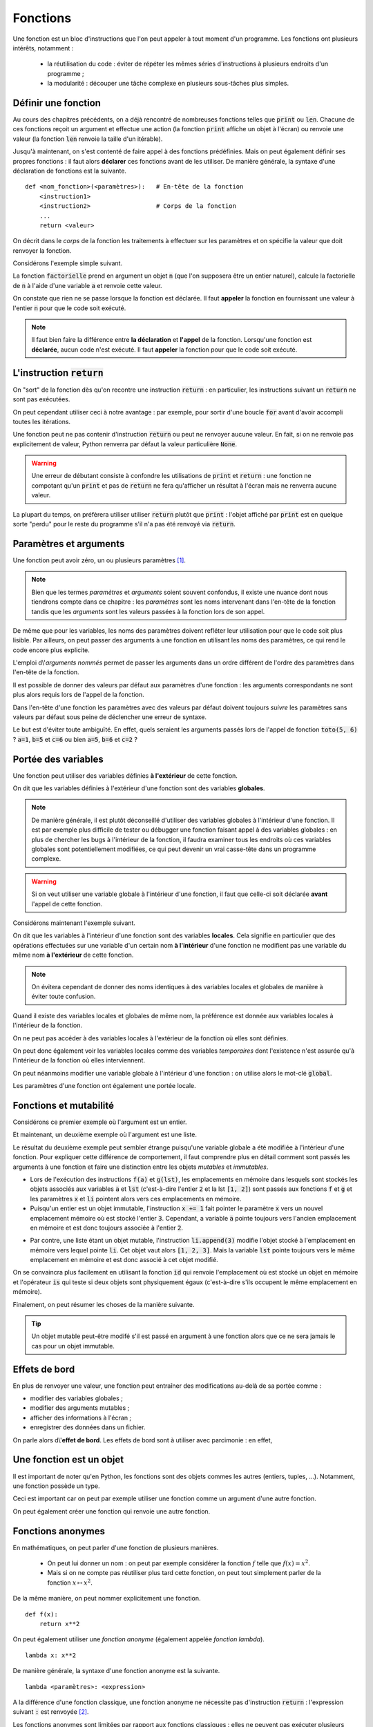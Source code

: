 =========
Fonctions
=========

Une fonction est un bloc d'instructions que l'on peut appeler à tout moment d'un programme. Les fonctions ont plusieurs intérêts, notamment :

    * la réutilisation du code : éviter de répéter les mêmes séries d'instructions à plusieurs endroits d'un programme ;
    * la modularité : découper une tâche complexe en plusieurs sous-tâches plus simples.



Définir une fonction
====================

Au cours des chapitres précédents, on a déjà rencontré de nombreuses fonctions telles que :code:`print` ou :code:`len`. Chacune de ces fonctions reçoit un argument et effectue une action (la fonction :code:`print` affiche un objet à l'écran) ou renvoie une valeur (la fonction :code:`len` renvoie la taille d'un itérable).

Jusqu'à maintenant, on s'est contenté de faire appel à des fonctions prédéfinies. Mais on peut également définir ses propres fonctions : il faut alors **déclarer** ces fonctions avant de les utiliser. De manière générale, la syntaxe d'une déclaration de fonctions est la suivante.

::

    def <nom_fonction>(<paramètres>):   # En-tête de la fonction
        <instruction1>
        <instruction2>                  # Corps de la fonction
        ...
        return <valeur>

On décrit dans le *corps* de la fonction les traitements à effectuer sur les paramètres et on spécifie la valeur que doit renvoyer la fonction.

Considérons l'exemple simple suivant.

.. ipython:: python

    def factorielle(n):
        a = 1
        for k in range(1, n+1):
            a *= k
        return a

La fonction :code:`factorielle` prend en argument un objet :code:`n` (que l'on supposera être un entier naturel), calcule la factorielle de :code:`n` à l'aide d'une variable :code:`a` et renvoie cette valeur.

On constate que rien ne se passe lorsque la fonction est déclarée. Il faut **appeler** la fonction en fournissant une valeur à l'entier :code:`n` pour que le code soit exécuté.

.. ipython:: python

    factorielle(5)
    factorielle(7)

.. note::

    Il faut bien faire la différence entre **la déclaration** et **l'appel** de la fonction. Lorsqu'une fonction est **déclarée**, aucun code n'est exécuté. Il faut **appeler** la fonction pour que le code soit exécuté.

L'instruction :code:`return`
============================

On "sort" de la fonction dès qu'on recontre une instruction :code:`return` : en particulier, les instructions suivant un :code:`return` ne sont pas exécutées.

.. ipython:: python

    def test(n):
        if n % 2 == 0:
            return "n est un multiple de 2"
        if n % 3 ==0:
            return "n est un multiple de 3"
        return "Bidon"

    test(4)
    test(9)
    test(6)
    test(11)

On peut cependant utiliser ceci à notre avantage : par exemple, pour sortir d'une boucle :code:`for` avant d'avoir accompli toutes les itérations.

.. ipython:: python

    from math import sqrt, floor

    def est_premier(n):
        if n <= 1:
            return False
        for d in range(2, floor(sqrt(n)) + 1):
            if n % d == 0:
                return False
        return True

    print([(n, est_premier(n)) for n in range(10)])

Une fonction peut ne pas contenir d'instruction :code:`return` ou peut ne renvoyer aucune valeur. En fait, si on ne renvoie pas explicitement de valeur, Python renverra par défaut la valeur particulière :code:`None`.

.. ipython:: python

    def f(x):
        x**2

.. ipython:: python

    print(f(2))

.. ipython:: python

    def g(x):
        2 * x
        return

.. ipython:: python

    print(g(2))

.. warning::

    Une erreur de débutant consiste à confondre les utilisations de :code:`print` et :code:`return` : une fonction ne compotant qu'un :code:`print` et pas de :code:`return` ne fera qu'afficher un résultat à l'écran mais ne renverra aucune valeur.

    .. ipython:: python

        def bidon():
            print(1)
            return 2

        a = bidon() # La fonction bidon affiche bien 1
        a           # Mais elle a renvoyé la valeur 2

La plupart du temps, on préfèrera utiliser utiliser :code:`return` plutôt que :code:`print` : l'objet affiché par :code:`print` est en quelque sorte "perdu" pour le reste du programme s'il n'a pas été renvoyé via :code:`return`.

.. ipython:: python

    def liste_carres1(n):
        print([k**2 for k in range(1, n+1)])

.. ipython:: python

    def liste_carres2(n):
        return [k**2 for k in range(1, n+1)]

.. ipython:: python

    # Avec la première version, la liste des carrés est affichée mais on ne peut plus rien en faire
    liste_carres1(10)
    # En effet, la fonction renvoie None
    print(liste_carres1(10))
    # Avec la deuxième version, on peut par exemple calculer la somme des carrés des premiers entiers
    sum(liste_carres2(10))


.. todo:: on peut déclarer une fonction dans une autre fonction.


Paramètres et arguments
=======================

Une fonction peut avoir zéro, un ou plusieurs paramètres [#zeroargument]_.

.. note:: Bien que les termes *paramètres* et *arguments* soient souvent confondus, il existe une nuance dont nous tiendrons compte dans ce chapitre : les *paramètres* sont les noms intervenant dans l'en-tête de la fonction tandis que les *arguments* sont les valeurs passées à la fonction lors de son appel.

    .. ipython:: python

        def add(a, b):      # Les paramètres sont a et b
            return a + b

        add(5, 10)          # Les arguments sont 5 et 10

De même que pour les variables, les noms des paramètres doivent refléter leur utilisation pour que le code soit plus lisible. Par ailleurs, on peut passer des arguments à une fonction en utilisant les noms des paramètres, ce qui rend le code encore plus explicite.

.. ipython:: python

    def nom_complet(prenom, nom):
        return prenom[0].upper() + prenom[1:].lower() + ' ' + nom.upper()

    nom_complet(prenom='james', nom='bond')

L'emploi d\\'*arguments nommés* permet de passer les arguments dans un ordre différent de l'ordre des paramètres dans l'en-tête de la fonction.

.. ipython:: python

    nom_complet(nom='PrOuSt', prenom='MARcel')

Il est possible de donner des valeurs par défaut aux paramètres d'une fonction : les arguments correspondants ne sont plus alors requis lors de l'appel de la fonction.

.. ipython:: python

    def nom_complet(prenom='Joe', nom='Bob'):
        return prenom[0].upper() + prenom[1:].lower() + ' ' + nom.upper()

    nom_complet()
    nom_complet('ulysse')
    nom_complet(nom='capet')

Dans l'en-tête d'une fonction les paramètres avec des valeurs par défaut doivent toujours *suivre* les paramètres sans valeurs par défaut sous peine de déclencher une erreur de syntaxe.

.. ipython:: python

    def toto(a=1, b, c=2):
        pass

Le but est d'éviter toute ambiguïté. En effet, quels seraient les arguments passés lors de l'appel de fonction :code:`toto(5, 6)` ? :code:`a=1`, :code:`b=5` et :code:`c=6` ou bien :code:`a=5`, :code:`b=6` et :code:`c=2` ?

.. todo:: arguments par défaut mutables


Portée des variables
====================

Une fonction peut utiliser des variables définies **à l'extérieur** de cette fonction.

.. ipython:: python

    a = 2
    def f(x):
        return a * x

    f(5)

On dit que les variables définies à l'extérieur d'une fonction sont des variables **globales**.

.. note::

    De manière générale, il est plutôt déconseillé d'utiliser des variables globales à l'intérieur d'une fonction. Il est par exemple plus difficile de tester ou débugger une fonction faisant appel à des variables globales : en plus de chercher les bugs à l'intérieur de la fonction, il faudra examiner tous les endroits où ces variables globales sont potentiellement modifiées, ce qui peut devenir un vrai casse-tête dans un programme complexe.

.. warning::

    Si on veut utiliser une variable globale à l'intérieur d'une fonction, il faut que celle-ci soit déclarée **avant** l'appel de cette fonction.

    .. ipython:: python

        def f(x):
            return b * x

        f(5)
        b = 2

Considérons maintenant l'exemple suivant.

.. ipython:: python

    a = 1
    def f():
        a = 2
        return None

    a
    f()
    a   # a vaut toujours 1


On dit que les variables à l'intérieur d'une fonction sont des variables **locales**. Cela signifie en particulier que des opérations effectuées sur une variable d'un certain nom **à l'intérieur** d'une fonction ne modifient pas une variable du même nom **à l'extérieur** de cette fonction.

.. note::

    On évitera cependant de donner des noms identiques à des variables locales et globales de manière à éviter toute confusion.

Quand il existe des variables locales et globales de même nom, la préférence est donnée aux variables locales à l'intérieur de la fonction.

.. ipython:: python

    a = 1
    def f(x):
        a = 3
        return a + x    # la variable locale a est utilisée et non la variable globale a

    f(5)


On ne peut pas accéder à des variables locales à l'extérieur de la fonction où elles sont définies.

.. ipython:: python

    def f():
        c = 2
        return None

    f()
    c   # c est inconnu à l'extérieur de la fonction


On peut donc également voir les variables locales comme des variables *temporaires* dont l'existence n'est assurée qu'à l'intérieur de la fonction où elles interviennent.

On peut néanmoins modifier une variable globale à l'intérieur d'une fonction : on utilise alors le mot-clé :code:`global`.

.. ipython:: python

    a = 1
    def f():
        global a
        a = 2
        return None

    a
    f()
    a   # a vaut bien 2


Les paramètres d'une fonction ont également une portée locale.

.. ipython:: python

    def f(x):
        return 2 * x

    x   # x est inconnu à l'extérieur de la fonction


Fonctions et mutabilité
=======================

Considérons ce premier exemple où l'argument est un entier.

.. ipython:: python

    def f(x):
        x += 1

.. ipython:: python

    a = 2
    f(a)
    a           # la variable a n'est pas modifiée

Et maintenant, un deuxième exemple où l'argument est une liste.

.. ipython:: python

    def g(li):
        li.append(3)

.. ipython:: python

    lst = [1, 2]
    g(lst)
    lst       # la variable lst a été modifiée

Le résultat du deuxième exemple peut sembler étrange puisqu'une variable globale a été modifiée à l'intérieur d'une fonction. Pour expliquer cette différence de comportement, il faut comprendre plus en détail comment sont passés les arguments à une fonction et faire une distinction entre les objets *mutables* et *immutables*.

* Lors de l'exécution des instructions :code:`f(a)` et :code:`g(lst)`, les emplacements en mémoire dans lesquels sont stockés les objets associés aux variables :code:`a` et :code:`lst` (c'est-à-dire l'entier :code:`2` et la lst :code:`[1, 2]`) sont passés aux fonctions :code:`f` et :code:`g` et les paramètres :code:`x` et :code:`li` pointent alors vers ces emplacements en mémoire.
* Puisqu'un entier est un objet immutable, l'instruction :code:`x += 1` fait pointer le paramètre :code:`x` vers un nouvel emplacement mémoire où est stocké l'entier :code:`3`. Cependant, a variable :code:`a` pointe toujours vers l'ancien emplacement en mémoire et est donc toujours associée à l'entier :code:`2`.

.. tikz::
    :libs: positioning, arrows

    \node[rectangle,draw,pin={[draw,circle]120:a}](init){2};
    \node[rectangle,draw,pin={[draw,circle]90:a},pin={[draw,circle]-90:x}](beginfunc)[right=3cm of init]{2};
    \node[rectangle,draw,pin={[draw,circle]90:a}](a endfunc)[right=3cm of beginfunc]{2};
    \node[rectangle,draw,pin={[draw,circle]-90:x}](x endfunc)[below=1cm of a endfunc]{3};
    \node[rectangle,draw,pin={[draw,circle]60:a}](final)[right=3cm of a endfunc]{2};
    \draw[-fast cap,shorten <=10pt,shorten >=10pt,>=latex, blue!20!white, line width=10pt](init) --node[midway,above]{Appel f(a)} (beginfunc);
    \draw[-fast cap,shorten <=10pt,shorten >=10pt,>=latex, blue!20!white, line width=10pt](beginfunc) --node[midway,above]{x += 1} (a endfunc);
    \draw[-fast cap,shorten <=10pt,shorten >=10pt,>=latex, blue!20!white, line width=10pt](a endfunc) --node[midway,above]{Sortie de f} (final);

* Par contre, une liste étant un objet mutable, l'instruction :code:`li.append(3)` modifie l'objet stocké à l'emplacement en mémoire vers lequel pointe :code:`li`. Cet objet vaut alors :code:`[1, 2, 3]`. Mais la variable :code:`lst` pointe toujours vers le même emplacement en mémoire et est donc associé à cet objet modifié.

.. tikz::
    :libs: positioning, arrows

    \node[rectangle,draw,pin={[draw,circle]120:lst}](init){[1, 2]};
    \node[rectangle,draw,pin={[draw,circle]90:lst},pin={[draw,circle]-90:li}](beginfunc)[right=3cm of init]{[1, 2]};
    \node[rectangle,draw,pin={[draw,circle]90:lst},pin={[draw,circle]-90:li}](endfunc)[right=3cm of beginfunc]{[1, 2, 3]};
    \node[rectangle,draw,pin={[draw,circle]60:lst}](final)[right=3cm of endfunc]{[1, 2, 3]};
    \draw[-fast cap,shorten <=10pt,shorten >=10pt,>=latex, blue!20!white, line width=10pt](init) --node[midway,above]{Appel g(lst)} (beginfunc);
    \draw[-fast cap,shorten <=10pt,shorten >=10pt,>=latex, blue!20!white, line width=10pt](beginfunc) --node[midway,above]{li.append(3)} (endfunc);
    \draw[-fast cap,shorten <=10pt,shorten >=10pt,>=latex, blue!20!white, line width=10pt](endfunc) --node[midway,above]{Sortie de g} (final);


On se convaincra plus facilement en utilisant la fonction :code:`id` qui renvoie l'emplacement où est stocké un objet en mémoire et l'opérateur :code:`is` qui teste si deux objets sont physiquement égaux (c'est-à-dire s'ils occupent le même emplacement en mémoire).

.. ipython:: python

    def f(x):
        print('x début fonction f', id(x), x is a)
        x += 1
        print('x fin fonction f', id(x), x is a)


.. ipython:: python

    a = 2
    print('a avant appel fonction f', id(a))
    f(a)
    print('a après appel fonction f', id(a))
    a

.. ipython:: python

    def g(li):
        print('li début fonction g', id(li), lst is li)
        li.append('toto')
        print('li fin fonction g', id(li), lst is li)

.. ipython:: python

    lst = [1, 2, 3]
    print('lst avant appel fonction g', id(lst))
    g(lst)
    print('lst après appel fonction g', id(lst))
    lst

.. todo:: Faire un dessin

Finalement, on peut résumer les choses de la manière suivante.

.. tip::

    Un objet mutable peut-être modifé s'il est passé en argument à une fonction alors que ce ne sera jamais le cas pour un objet immutable.


.. todo:: Une variable globale ne peut pas être un paramètre si mot-clé global.


Effets de bord
==============

En plus de renvoyer une valeur, une fonction peut entraîner des modifications au-delà de sa portée comme :

* modifier des variables globales ;
* modifier des arguments mutables ;
* afficher des informations à l'écran ;
* enregistrer des données dans un fichier.

On parle alors d\\'**effet de bord**. Les effets de bord sont à utiliser avec parcimonie : en effet,


Une fonction est un objet
=========================

Il est important de noter qu'en Python, les fonctions sont des objets commes les autres (entiers, tuples, ...). Notamment, une fonction possède un type.

.. ipython:: python

    def f(x):
        return 2 * x

    type(f)

Ceci est important car on peut par exemple utiliser une fonction comme un argument d'une autre fonction.

.. ipython:: python

    def appliquer(f, x):
        return f(x)

    def f(x):
        return 2 * x

    appliquer(f, 5)

On peut également créer une fonction qui renvoie une autre fonction.

.. ipython:: python

    def multiplier_par(a):
        def f(x):
            return a * x
        return f

    multiplier_par(2)(5)


Fonctions anonymes
==================

En mathématiques, on peut parler d'une fonction de plusieurs manières.

    * On peut lui donner un nom : on peut par exemple considérer la fonction :math:`f` telle que :math:`f(x)=x^2`.
    * Mais si on ne compte pas réutiliser plus tard cette fonction, on peut tout simplement parler de la fonction :math:`x\mapsto x^2`.

De la même manière, on peut nommer explicitement une fonction.

::

    def f(x):
        return x**2

On peut également utiliser une *fonction anonyme* (également appelée *fonction lambda*).

::

    lambda x: x**2

.. ipython:: python

    (lambda x: x**2)(4)
    f = lambda x: x**2              # On peut bien sûr donner un nom à une fonction anonyme
    f(4)
    g = lambda x, y: x**2 + y**2    # Une fonction anonyme peut avoir plus d'un argument
    g(1, 2)


De manière générale, la syntaxe d'une fonction anonyme est la suivante.

::

    lambda <paramètres>: <expression>

A la différence d'une fonction classique, une fonction anonyme ne nécessite pas d'instruction :code:`return` : l'expression suivant :code:`:` est renvoyée [#fctanonyme]_.


Les fonctions anonymes sont limitées par rapport aux fonctions classiques : elles ne peuvent pas exécuter plusieurs instructions puisque seule **une** expression est renvoyée. Quel est alors l'intérêt des fonctions anonymes ? Il s'agit de créer des fonctions à usage unique qui peuvent notamment servir d'arguments dans d'autres fonctions.

Par exemple, Python dispose d'une fonction :code:`map` qui permet d'appliquer une fonction à chaque élément d'un objet de type itérable.

.. ipython:: python

    list(map(lambda x: 2*x, [1, 2, 3]))   # la fonction map renvoie un objet de type map qu'on convertit en liste

Bien entendu, on arriverait plus aisément au même résultat grâce à une liste en compréhension.

.. ipython:: python

    [2 * x for x in [1, 2, 3]]


.. rubric:: Notes

.. [#zeroargument] Une fonction sans paramètre nécessite quand même des parenthèses dans son en-tête.

    .. ipython:: python

        def f():
            return 1

        f()

.. [#fctanonyme] Une fonction anonyme peut également avoir des effets de bord.

    .. ipython:: python

        f = lambda li: li.append('toto')
        a = [1, 2]
        f(a)
        a               # La fonction anonyme f a modifié la liste a
        print(f(a))     # Par contre, la fonction ne renvoie rien (en fait, renvoie None)


.. todo:: Documentation d'une fonction

.. todo:: définir une fonction à l'intérieur d'une autre fonction
